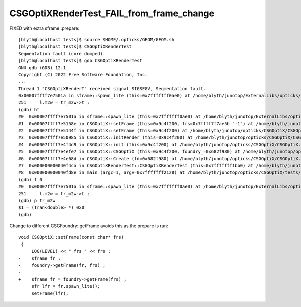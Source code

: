 CSGOptiXRenderTest_FAIL_from_frame_change
=============================================


FIXED with extra sframe::prepare::


    [blyth@localhost tests]$ source $HOME/.opticks/GEOM/GEOM.sh
    [blyth@localhost tests]$ CSGOptiXRenderTest
    Segmentation fault (core dumped)
    [blyth@localhost tests]$ gdb CSGOptiXRenderTest
    GNU gdb (GDB) 12.1
    Copyright (C) 2022 Free Software Foundation, Inc.
    ...
    Thread 1 "CSGOptiXRenderT" received signal SIGSEGV, Segmentation fault.
    0x00007ffff7e7501a in sframe::spawn_lite (this=0x7fffffff0ae0) at /home/blyth/junotop/ExternalLibs/opticks/head/include/SysRap/sframe.h:251
    251     l.m2w = tr_m2w->t ;  
    (gdb) bt
    #0  0x00007ffff7e7501a in sframe::spawn_lite (this=0x7fffffff0ae0) at /home/blyth/junotop/ExternalLibs/opticks/head/include/SysRap/sframe.h:251
    #1  0x00007ffff7e5158e in CSGOptiX::setFrame (this=0x9c4f200, frs=0x7ffff7f7ae5b "-1") at /home/blyth/junotop/opticks/CSGOptiX/CSGOptiX.cc:805
    #2  0x00007ffff7e5144f in CSGOptiX::setFrame (this=0x9c4f200) at /home/blyth/junotop/opticks/CSGOptiX/CSGOptiX.cc:796
    #3  0x00007ffff7e50985 in CSGOptiX::initRender (this=0x9c4f200) at /home/blyth/junotop/opticks/CSGOptiX/CSGOptiX.cc:590
    #4  0x00007ffff7e4f4d9 in CSGOptiX::init (this=0x9c4f200) at /home/blyth/junotop/opticks/CSGOptiX/CSGOptiX.cc:472
    #5  0x00007ffff7e4efe7 in CSGOptiX::CSGOptiX (this=0x9c4f200, foundry_=0x682f980) at /home/blyth/junotop/opticks/CSGOptiX/CSGOptiX.cc:443
    #6  0x00007ffff7e4e68d in CSGOptiX::Create (fd=0x682f980) at /home/blyth/junotop/opticks/CSGOptiX/CSGOptiX.cc:365
    #7  0x000000000040f4ca in CSGOptiXRenderTest::CSGOptiXRenderTest (this=0x7fffffff1bb0) at /home/blyth/junotop/opticks/CSGOptiX/tests/CSGOptiXRenderTest.cc:85
    #8  0x000000000040fd8e in main (argc=1, argv=0x7fffffff2128) at /home/blyth/junotop/opticks/CSGOptiX/tests/CSGOptiXRenderTest.cc:176
    (gdb) f 0
    #0  0x00007ffff7e7501a in sframe::spawn_lite (this=0x7fffffff0ae0) at /home/blyth/junotop/ExternalLibs/opticks/head/include/SysRap/sframe.h:251
    251     l.m2w = tr_m2w->t ;  
    (gdb) p tr_m2w
    $1 = (Tran<double> *) 0x0
    (gdb) 


Change to different CSGFoundry::getFrame avoids this as the prepare is run::

    void CSGOptiX::setFrame(const char* frs)
     {
         LOG(LEVEL) << " frs " << frs ; 
    -    sframe fr ; 
    -    foundry->getFrame(fr, frs) ; 
    -
    +    sframe fr = foundry->getFrame(frs) ; 
         sfr lfr = fr.spawn_lite(); 
         setFrame(lfr); 

